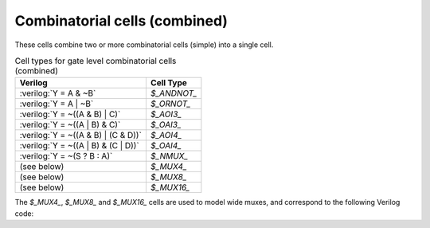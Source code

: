 .. role:: verilog(code)
   :language: Verilog

Combinatorial cells (combined)
------------------------------

These cells combine two or more combinatorial cells (simple) into a single cell.

.. table:: Cell types for gate level combinatorial cells (combined)

   ======================================= =============
   Verilog                                 Cell Type
   ======================================= =============
   :verilog:`Y = A & ~B`                   `$_ANDNOT_`
   :verilog:`Y = A | ~B`                   `$_ORNOT_`
   :verilog:`Y = ~((A & B) | C)`           `$_AOI3_`
   :verilog:`Y = ~((A | B) & C)`           `$_OAI3_`
   :verilog:`Y = ~((A & B) | (C & D))`     `$_AOI4_`
   :verilog:`Y = ~((A | B) & (C | D))`     `$_OAI4_`
   :verilog:`Y = ~(S ? B : A)`             `$_NMUX_`
   (see below)                             `$_MUX4_`
   (see below)                             `$_MUX8_`
   (see below)                             `$_MUX16_`
   ======================================= =============

The `$_MUX4_`, `$_MUX8_` and `$_MUX16_` cells are used to model wide muxes, and
correspond to the following Verilog code:

.. code-block:: verilog
   :force:

   // $_MUX4_
   assign Y = T ? (S ? D : C) :
                  (S ? B : A);
   // $_MUX8_
   assign Y = U ? T ? (S ? H : G) :
                      (S ? F : E) :
                  T ? (S ? D : C) :
                      (S ? B : A);
   // $_MUX16_
   assign Y = V ? U ? T ? (S ? P : O) :
                          (S ? N : M) :
                      T ? (S ? L : K) :
                          (S ? J : I) :
                  U ? T ? (S ? H : G) :
                          (S ? F : E) :
                      T ? (S ? D : C) :
                          (S ? B : A);

.. autocellgroup:: comb_combined
   :members:
   :source:
   :linenos:
